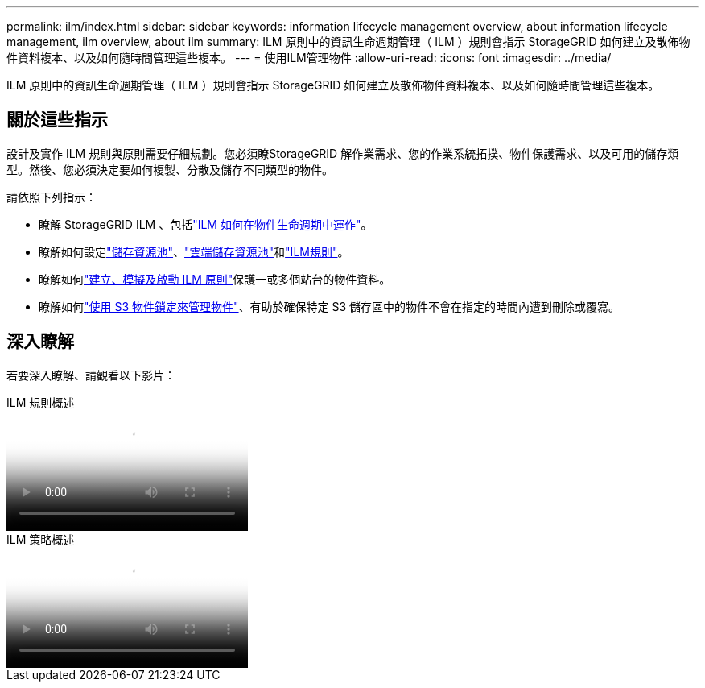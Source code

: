 ---
permalink: ilm/index.html 
sidebar: sidebar 
keywords: information lifecycle management overview, about information lifecycle management, ilm overview, about ilm 
summary: ILM 原則中的資訊生命週期管理（ ILM ）規則會指示 StorageGRID 如何建立及散佈物件資料複本、以及如何隨時間管理這些複本。 
---
= 使用ILM管理物件
:allow-uri-read: 
:icons: font
:imagesdir: ../media/


[role="lead"]
ILM 原則中的資訊生命週期管理（ ILM ）規則會指示 StorageGRID 如何建立及散佈物件資料複本、以及如何隨時間管理這些複本。



== 關於這些指示

設計及實作 ILM 規則與原則需要仔細規劃。您必須瞭StorageGRID 解作業需求、您的作業系統拓撲、物件保護需求、以及可用的儲存類型。然後、您必須決定要如何複製、分散及儲存不同類型的物件。

請依照下列指示：

* 瞭解 StorageGRID ILM 、包括link:how-ilm-operates-throughout-objects-life.html["ILM 如何在物件生命週期中運作"]。
* 瞭解如何設定link:what-storage-pool-is.html["儲存資源池"]、link:what-cloud-storage-pool-is.html["雲端儲存資源池"]和link:what-ilm-rule-is.html["ILM規則"]。
* 瞭解如何link:creating-ilm-policy.html["建立、模擬及啟動 ILM 原則"]保護一或多個站台的物件資料。
* 瞭解如何link:managing-objects-with-s3-object-lock.html["使用 S3 物件鎖定來管理物件"]、有助於確保特定 S3 儲存區中的物件不會在指定的時間內遭到刪除或覆寫。




== 深入瞭解

若要深入瞭解、請觀看以下影片：

.ILM 規則概述
video::9872d38f-80b3-4ad4-9f79-b1ff008760c7[panopto]
.ILM 策略概述
video::e768d4da-da88-413c-bbaa-b1ff00874d10[panopto]